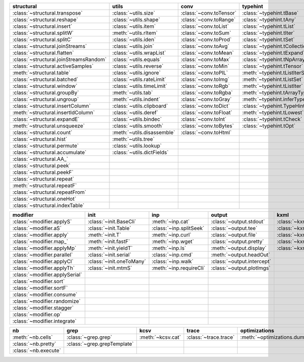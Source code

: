 +------------------------------------------+------------------------------+---------------------------+----------------------------------------+-------------------------------+
| structural                               | utils                        | conv                      | typehint                               | filt                          |
+==========================================+==============================+===========================+========================================+===============================+
| :class:`~structural.transpose`           | :class:`~utils.size`         | :class:`~conv.toTensor`   | :class:`~typehint.tBase`               | :class:`~filt.filt`           |
+------------------------------------------+------------------------------+---------------------------+----------------------------------------+-------------------------------+
| :class:`~structural.reshape`             | :class:`~utils.shape`        | :class:`~conv.toRange`    | :class:`~typehint.tAny`                | :class:`~filt.filter_`        |
+------------------------------------------+------------------------------+---------------------------+----------------------------------------+-------------------------------+
| :class:`~structural.insert`              | :class:`~utils.item`         | :class:`~conv.toList`     | :class:`~typehint.tList`               | :meth:`~filt.inSet`           |
+------------------------------------------+------------------------------+---------------------------+----------------------------------------+-------------------------------+
| :class:`~structural.splitW`              | :meth:`~utils.rItem`         | :class:`~conv.toSum`      | :class:`~typehint.tIter`               | :meth:`~filt.contains`        |
+------------------------------------------+------------------------------+---------------------------+----------------------------------------+-------------------------------+
| :class:`~structural.splitC`              | :class:`~utils.iden`         | :class:`~conv.toProd`     | :class:`~typehint.tSet`                | :class:`~filt.empty`          |
+------------------------------------------+------------------------------+---------------------------+----------------------------------------+-------------------------------+
| :class:`~structural.joinStreams`         | :class:`~utils.join`         | :class:`~conv.toAvg`      | :class:`~typehint.tCollection`         | :meth:`~filt.isNumeric`       |
+------------------------------------------+------------------------------+---------------------------+----------------------------------------+-------------------------------+
| :class:`~structural.flatten`             | :class:`~utils.wrapList`     | :class:`~conv.toMean`     | :class:`~typehint.tExpand`             | :meth:`~filt.instanceOf`      |
+------------------------------------------+------------------------------+---------------------------+----------------------------------------+-------------------------------+
| :class:`~structural.joinStreamsRandom`   | :class:`~utils.equals`       | :class:`~conv.toMax`      | :class:`~typehint.tNpArray`            | :class:`~filt.head`           |
+------------------------------------------+------------------------------+---------------------------+----------------------------------------+-------------------------------+
| :class:`~structural.activeSamples`       | :class:`~utils.reverse`      | :class:`~conv.toMin`      | :class:`~typehint.tTensor`             | :meth:`~filt.tail`            |
+------------------------------------------+------------------------------+---------------------------+----------------------------------------+-------------------------------+
| :meth:`~structural.table`                | :class:`~utils.ignore`       | :class:`~conv.toPIL`      | :meth:`~typehint.tListIterSet`         | :class:`~filt.cut`            |
+------------------------------------------+------------------------------+---------------------------+----------------------------------------+-------------------------------+
| :class:`~structural.batched`             | :class:`~utils.rateLimit`    | :class:`~conv.toImg`      | :meth:`~typehint.tListSet`             | :class:`~filt.rows`           |
+------------------------------------------+------------------------------+---------------------------+----------------------------------------+-------------------------------+
| :class:`~structural.window`              | :class:`~utils.timeLimit`    | :class:`~conv.toRgb`      | :meth:`~typehint.tListIter`            | :class:`~filt.intersection`   |
+------------------------------------------+------------------------------+---------------------------+----------------------------------------+-------------------------------+
| :class:`~structural.groupBy`             | :meth:`~utils.tab`           | :class:`~conv.toRgba`     | :meth:`~typehint.tArrayTypes`          | :class:`~filt.union`          |
+------------------------------------------+------------------------------+---------------------------+----------------------------------------+-------------------------------+
| :class:`~structural.ungroup`             | :meth:`~utils.indent`        | :class:`~conv.toGray`     | :meth:`~typehint.inferType`            | :class:`~filt.unique`         |
+------------------------------------------+------------------------------+---------------------------+----------------------------------------+-------------------------------+
| :class:`~structural.insertColumn`        | :class:`~utils.clipboard`    | :class:`~conv.toDict`     | :class:`~typehint.TypeHintException`   | :class:`~filt.breakIf`        |
+------------------------------------------+------------------------------+---------------------------+----------------------------------------+-------------------------------+
| :meth:`~structural.insertIdColumn`       | :class:`~utils.deref`        | :class:`~conv.toFloat`    | :meth:`~typehint.tLowest`              | :class:`~filt.mask`           |
+------------------------------------------+------------------------------+---------------------------+----------------------------------------+-------------------------------+
| :class:`~structural.expandE`             | :class:`~utils.bindec`       | :class:`~conv.toInt`      | :class:`~typehint.tCheck`              | :class:`~filt.tryout`         |
+------------------------------------------+------------------------------+---------------------------+----------------------------------------+-------------------------------+
| :meth:`~structural.unsqueeze`            | :class:`~utils.smooth`       | :class:`~conv.toBytes`    | :class:`~typehint.tOpt`                |                               |
+------------------------------------------+------------------------------+---------------------------+----------------------------------------+-------------------------------+
| :class:`~structural.count`               | :meth:`~utils.disassemble`   | :class:`~conv.toHtml`     |                                        |                               |
+------------------------------------------+------------------------------+---------------------------+----------------------------------------+-------------------------------+
| :class:`~structural.hist`                | :meth:`~utils.tree`          |                           |                                        |                               |
+------------------------------------------+------------------------------+---------------------------+----------------------------------------+-------------------------------+
| :class:`~structural.permute`             | :class:`~utils.lookup`       |                           |                                        |                               |
+------------------------------------------+------------------------------+---------------------------+----------------------------------------+-------------------------------+
| :class:`~structural.accumulate`          | :class:`~utils.dictFields`   |                           |                                        |                               |
+------------------------------------------+------------------------------+---------------------------+----------------------------------------+-------------------------------+
| :class:`~structural.AA_`                 |                              |                           |                                        |                               |
+------------------------------------------+------------------------------+---------------------------+----------------------------------------+-------------------------------+
| :class:`~structural.peek`                |                              |                           |                                        |                               |
+------------------------------------------+------------------------------+---------------------------+----------------------------------------+-------------------------------+
| :class:`~structural.peekF`               |                              |                           |                                        |                               |
+------------------------------------------+------------------------------+---------------------------+----------------------------------------+-------------------------------+
| :class:`~structural.repeat`              |                              |                           |                                        |                               |
+------------------------------------------+------------------------------+---------------------------+----------------------------------------+-------------------------------+
| :meth:`~structural.repeatF`              |                              |                           |                                        |                               |
+------------------------------------------+------------------------------+---------------------------+----------------------------------------+-------------------------------+
| :class:`~structural.repeatFrom`          |                              |                           |                                        |                               |
+------------------------------------------+------------------------------+---------------------------+----------------------------------------+-------------------------------+
| :class:`~structural.oneHot`              |                              |                           |                                        |                               |
+------------------------------------------+------------------------------+---------------------------+----------------------------------------+-------------------------------+
| :class:`~structural.indexTable`          |                              |                           |                                        |                               |
+------------------------------------------+------------------------------+---------------------------+----------------------------------------+-------------------------------+

+----------------------------------+----------------------------+---------------------------+------------------------------+---------------------------+
| modifier                         | init                       | inp                       | output                       | kxml                      |
+==================================+============================+===========================+==============================+===========================+
| :class:`~modifier.applyS`        | :class:`~init.BaseCli`     | :meth:`~inp.cat`          | :class:`~output.stdout`      | :class:`~kxml.node`       |
+----------------------------------+----------------------------+---------------------------+------------------------------+---------------------------+
| :class:`~modifier.aS`            | :class:`~init.Table`       | :class:`~inp.splitSeek`   | :class:`~output.tee`         | :class:`~kxml.maxDepth`   |
+----------------------------------+----------------------------+---------------------------+------------------------------+---------------------------+
| :class:`~modifier.apply`         | :meth:`~init.T`            | :meth:`~inp.curl`         | :class:`~output.file`        | :class:`~kxml.tags`       |
+----------------------------------+----------------------------+---------------------------+------------------------------+---------------------------+
| :class:`~modifier.map_`          | :meth:`~init.fastF`        | :meth:`~inp.wget`         | :class:`~output.pretty`      | :class:`~kxml.pretty`     |
+----------------------------------+----------------------------+---------------------------+------------------------------+---------------------------+
| :class:`~modifier.applyMp`       | :meth:`~init.yieldT`       | :meth:`~inp.ls`           | :meth:`~output.display`      | :class:`~kxml.display`    |
+----------------------------------+----------------------------+---------------------------+------------------------------+---------------------------+
| :class:`~modifier.parallel`      | :class:`~init.serial`      | :class:`~inp.cmd`         | :meth:`~output.headOut`      |                           |
+----------------------------------+----------------------------+---------------------------+------------------------------+---------------------------+
| :class:`~modifier.applyCl`       | :class:`~init.oneToMany`   | :class:`~inp.walk`        | :class:`~output.intercept`   |                           |
+----------------------------------+----------------------------+---------------------------+------------------------------+---------------------------+
| :class:`~modifier.applyTh`       | :class:`~init.mtmS`        | :meth:`~inp.requireCli`   | :class:`~output.plotImgs`    |                           |
+----------------------------------+----------------------------+---------------------------+------------------------------+---------------------------+
| :class:`~modifier.applySerial`   |                            |                           |                              |                           |
+----------------------------------+----------------------------+---------------------------+------------------------------+---------------------------+
| :class:`~modifier.sort`          |                            |                           |                              |                           |
+----------------------------------+----------------------------+---------------------------+------------------------------+---------------------------+
| :class:`~modifier.sortF`         |                            |                           |                              |                           |
+----------------------------------+----------------------------+---------------------------+------------------------------+---------------------------+
| :class:`~modifier.consume`       |                            |                           |                              |                           |
+----------------------------------+----------------------------+---------------------------+------------------------------+---------------------------+
| :class:`~modifier.randomize`     |                            |                           |                              |                           |
+----------------------------------+----------------------------+---------------------------+------------------------------+---------------------------+
| :class:`~modifier.stagger`       |                            |                           |                              |                           |
+----------------------------------+----------------------------+---------------------------+------------------------------+---------------------------+
| :class:`~modifier.op`            |                            |                           |                              |                           |
+----------------------------------+----------------------------+---------------------------+------------------------------+---------------------------+
| :class:`~modifier.integrate`     |                            |                           |                              |                           |
+----------------------------------+----------------------------+---------------------------+------------------------------+---------------------------+

+------------------------+-------------------------------+---------------------+-------------------------+--------------------------------+
| nb                     | grep                          | kcsv                | trace                   | optimizations                  |
+========================+===============================+=====================+=========================+================================+
| :meth:`~nb.cells`      | :class:`~grep.grep`           | :meth:`~kcsv.cat`   | :class:`~trace.trace`   | :meth:`~optimizations.dummy`   |
+------------------------+-------------------------------+---------------------+-------------------------+--------------------------------+
| :class:`~nb.pretty`    | :class:`~grep.grepTemplate`   |                     |                         |                                |
+------------------------+-------------------------------+---------------------+-------------------------+--------------------------------+
| :class:`~nb.execute`   |                               |                     |                         |                                |
+------------------------+-------------------------------+---------------------+-------------------------+--------------------------------+

